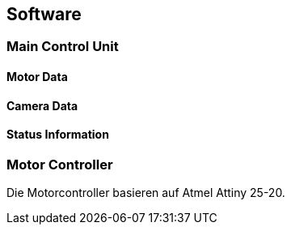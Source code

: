 == Software

=== Main Control Unit
==== Motor Data

==== Camera Data

==== Status Information

=== Motor Controller
Die Motorcontroller basieren auf Atmel Attiny 25-20. 